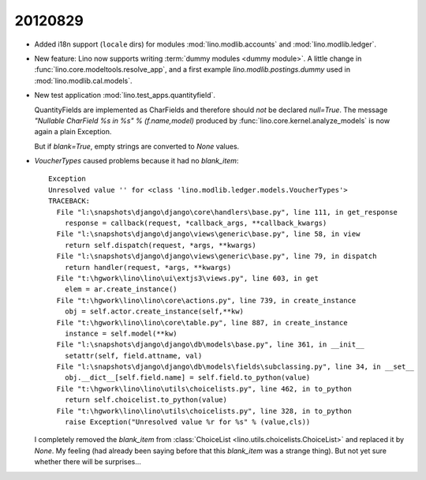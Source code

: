 20120829
========

- Added i18n support (``locale`` dirs) for modules 
  :mod:`lino.modlib.accounts`
  and
  :mod:`lino.modlib.ledger`.
  
- New feature: Lino now supports writing :term:`dummy modules <dummy module>`.
  A little change in :func:`lino.core.modeltools.resolve_app`,
  and a first example `lino.modlib.postings.dummy` 
  used in :mod:`lino.modlib.cal.models`.  
  
- New test application :mod:`lino.test_apps.quantityfield`.

  QuantityFields are implemented as CharFields and 
  therefore should *not* be declared `null=True`. 
  The message 
  `"Nullable CharField %s in %s" % (f.name,model)` 
  produced by  
  :func:`lino.core.kernel.analyze_models`
  is now again a plain Exception.
  
  But if `blank=True`, empty strings are converted to `None` 
  values.
  
  
- `VoucherTypes` caused problems because it had no `blank_item`::

    Exception
    Unresolved value '' for <class 'lino.modlib.ledger.models.VoucherTypes'>
    TRACEBACK:
      File "l:\snapshots\django\django\core\handlers\base.py", line 111, in get_response
        response = callback(request, *callback_args, **callback_kwargs)
      File "l:\snapshots\django\django\views\generic\base.py", line 58, in view
        return self.dispatch(request, *args, **kwargs)
      File "l:\snapshots\django\django\views\generic\base.py", line 79, in dispatch
        return handler(request, *args, **kwargs)
      File "t:\hgwork\lino\lino\ui\extjs3\views.py", line 603, in get
        elem = ar.create_instance()
      File "t:\hgwork\lino\lino\core\actions.py", line 739, in create_instance
        obj = self.actor.create_instance(self,**kw)
      File "t:\hgwork\lino\lino\core\table.py", line 887, in create_instance
        instance = self.model(**kw)
      File "l:\snapshots\django\django\db\models\base.py", line 361, in __init__
        setattr(self, field.attname, val)
      File "l:\snapshots\django\django\db\models\fields\subclassing.py", line 34, in __set__
        obj.__dict__[self.field.name] = self.field.to_python(value)
      File "t:\hgwork\lino\lino\utils\choicelists.py", line 462, in to_python
        return self.choicelist.to_python(value)
      File "t:\hgwork\lino\lino\utils\choicelists.py", line 328, in to_python
        raise Exception("Unresolved value %r for %s" % (value,cls))


  I completely removed the `blank_item` 
  from :class:`ChoiceList <lino.utils.choicelists.ChoiceList>` 
  and replaced it by `None`.
  My feeling (had already been saying before that this `blank_item` was a strange thing).
  But not yet sure whether there will be surprises...
  